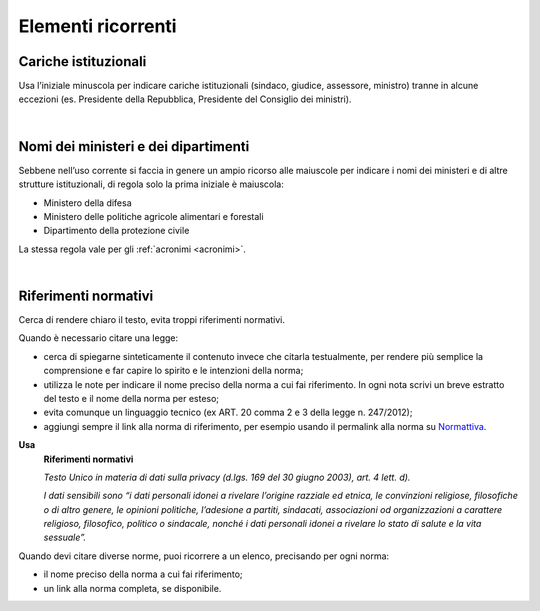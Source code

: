 Elementi ricorrenti
===================

Cariche istituzionali
---------------------

Usa l’iniziale minuscola per indicare cariche istituzionali (sindaco, giudice, assessore, ministro) tranne in alcune eccezioni (es. Presidente della Repubblica, Presidente del Consiglio dei ministri).

|

Nomi dei ministeri e dei dipartimenti
-------------------------------------

Sebbene nell’uso corrente si faccia in genere un ampio ricorso alle maiuscole per indicare i nomi dei ministeri e di altre strutture istituzionali, di regola solo la prima iniziale è maiuscola:

-  Ministero della difesa

-  Ministero delle politiche agricole alimentari e forestali

-  Dipartimento della protezione civile

La stessa regola vale per gli :ref:`acronimi <acronimi>`.

|

.. _rif-normativi:

Riferimenti normativi
---------------------

Cerca di rendere chiaro il testo, evita troppi riferimenti normativi.

Quando è necessario citare una legge:

-  cerca di spiegarne sinteticamente il contenuto invece che citarla testualmente, per rendere più semplice la comprensione e  far capire lo spirito e le intenzioni della norma;

-  utilizza le note per indicare il nome preciso della norma a cui fai riferimento. In ogni nota scrivi un breve estratto del testo e il nome della norma per esteso;

-  evita comunque un linguaggio tecnico (ex ART. 20 comma 2 e 3 della legge n. 247/2012);

-  aggiungi sempre il link alla norma di riferimento, per esempio usando il permalink alla norma su `Normattiva <http://www.normattiva.it/>`_.

**Usa**
   **Riferimenti normativi**

   *Testo Unico in materia di dati sulla privacy (d.lgs. 169 del 30 giugno 2003), art. 4 lett. d).*

   *I dati sensibili sono “i dati personali idonei a rivelare l’origine razziale ed etnica, le convinzioni religiose, filosofiche o di altro genere, le opinioni politiche, l’adesione a partiti, sindacati, associazioni od organizzazioni a carattere religioso, filosofico, politico o sindacale, nonché i dati personali idonei a rivelare lo stato di salute e la vita sessuale”.*


Quando devi citare diverse norme, puoi ricorrere a un elenco, precisando per ogni norma:

- il nome preciso della norma a cui fai riferimento;
- un link alla norma completa, se disponibile.

